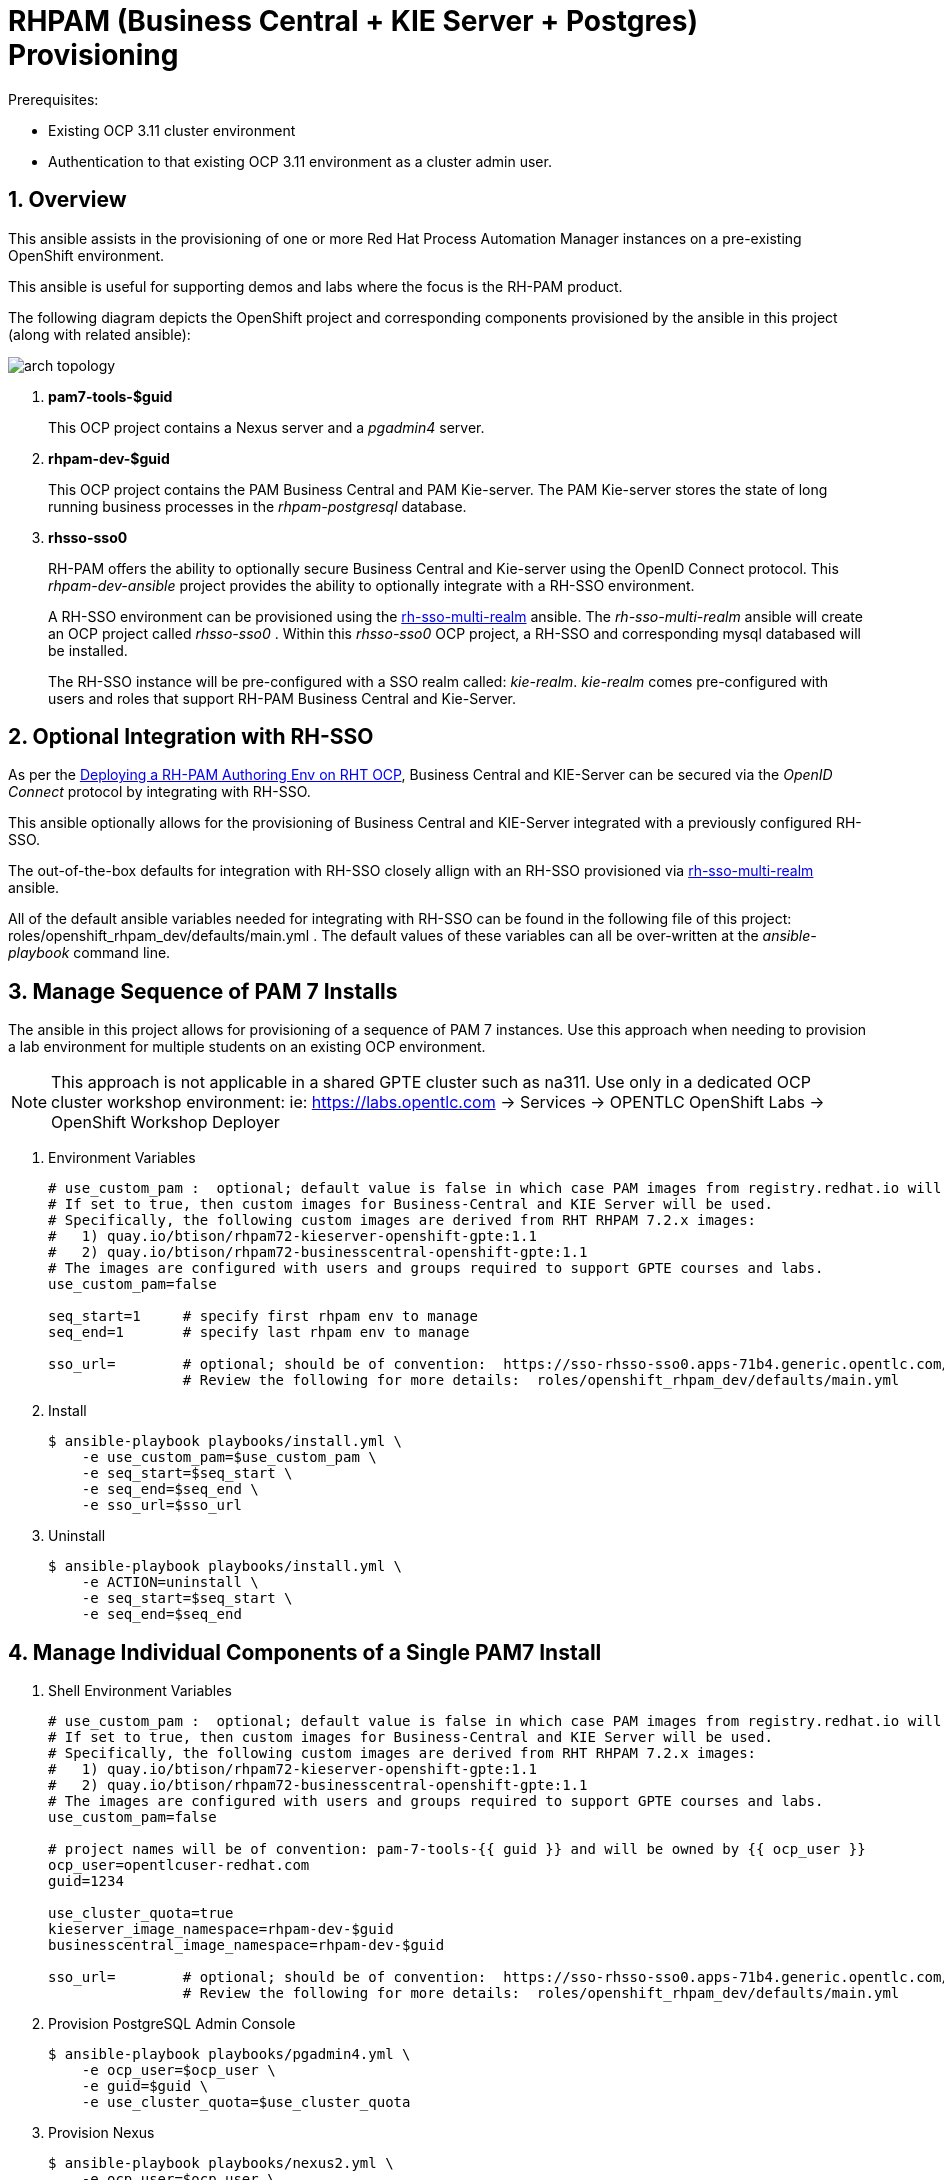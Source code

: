 :numbered:

= RHPAM (Business Central + KIE Server + Postgres) Provisioning

.Prerequisites:
* Existing OCP 3.11 cluster environment
* Authentication to that existing OCP 3.11 environment as a cluster admin user.

== Overview
This ansible assists in the provisioning of one or more Red Hat Process Automation Manager instances on a pre-existing OpenShift environment.

This ansible is useful for supporting demos and labs where the focus is the RH-PAM product.

The following diagram depicts the OpenShift project and corresponding components provisioned by the ansible in this project (along with related ansible):

image::images/arch_topology.png[]

. *pam7-tools-$guid*
+
This OCP project contains a Nexus server and a _pgadmin4_ server.

. *rhpam-dev-$guid*
+
This OCP project contains the PAM Business Central and PAM Kie-server.
The PAM Kie-server stores the state of long running business processes in the _rhpam-postgresql_ database. 

. *rhsso-sso0*
+
RH-PAM offers the ability to optionally secure Business Central and Kie-server using the OpenID Connect protocol.
This _rhpam-dev-ansible_ project provides the ability to optionally integrate with a RH-SSO environment.
+
A RH-SSO environment can be provisioned using the link:https://github.com/gpe-mw-ansible-org/rh-sso-multi-realm/blob/master/README.adoc#kie-realm[rh-sso-multi-realm] ansible.
The _rh-sso-multi-realm_ ansible will create an OCP project called _rhsso-sso0_ . 
Within this _rhsso-sso0_ OCP project, a RH-SSO and corresponding mysql databased will be installed.
+
The RH-SSO instance will be pre-configured with a SSO realm called: _kie-realm_.
_kie-realm_ comes pre-configured with users and roles that support RH-PAM Business Central and Kie-Server.


== Optional Integration with RH-SSO
As per the link:https://access.redhat.com/documentation/en-us/red_hat_process_automation_manager/7.3/html-single/deploying_a_red_hat_process_automation_manager_authoring_environment_on_red_hat_openshift_container_platform/index#environment-authoring-single-proc[Deploying a RH-PAM Authoring Env on RHT OCP], Business Central and KIE-Server can be secured via the _OpenID Connect_ protocol by integrating with RH-SSO.

This ansible optionally allows for the provisioning of Business Central and KIE-Server integrated with a previously configured RH-SSO.

The out-of-the-box defaults for integration with RH-SSO closely allign with an RH-SSO provisioned via link:https://github.com/gpe-mw-ansible-org/rh-sso-multi-realm/blob/master/README.adoc#kie-realm[rh-sso-multi-realm] ansible.

All of the default ansible variables needed for integrating with RH-SSO can be found in the following file of this project:  roles/openshift_rhpam_dev/defaults/main.yml .
The default values of these variables can all be over-written at the _ansible-playbook_ command line.


== Manage Sequence of PAM 7 Installs
The ansible in this project allows for provisioning of a sequence of PAM 7 instances.
Use this approach when needing to provision a lab environment for multiple students on an existing OCP environment.

NOTE: This approach is not applicable in a shared GPTE cluster such as na311.
Use only in a dedicated OCP cluster workshop environment:  ie:  https://labs.opentlc.com -> Services -> OPENTLC OpenShift Labs -> OpenShift Workshop Deployer

. Environment Variables
+
-----
# use_custom_pam :  optional; default value is false in which case PAM images from registry.redhat.io will be used.
# If set to true, then custom images for Business-Central and KIE Server will be used.
# Specifically, the following custom images are derived from RHT RHPAM 7.2.x images:
#   1) quay.io/btison/rhpam72-kieserver-openshift-gpte:1.1 
#   2) quay.io/btison/rhpam72-businesscentral-openshift-gpte:1.1
# The images are configured with users and groups required to support GPTE courses and labs.
use_custom_pam=false

seq_start=1     # specify first rhpam env to manage
seq_end=1       # specify last rhpam env to manage

sso_url=        # optional; should be of convention:  https://sso-rhsso-sso0.apps-71b4.generic.opentlc.com/auth
                # Review the following for more details:  roles/openshift_rhpam_dev/defaults/main.yml

-----

. Install
+
-----
$ ansible-playbook playbooks/install.yml \
    -e use_custom_pam=$use_custom_pam \
    -e seq_start=$seq_start \
    -e seq_end=$seq_end \
    -e sso_url=$sso_url
-----

. Uninstall
+
-----
$ ansible-playbook playbooks/install.yml \
    -e ACTION=uninstall \
    -e seq_start=$seq_start \
    -e seq_end=$seq_end
-----


== Manage Individual Components of a Single PAM7 Install

. Shell Environment Variables
+
-----
# use_custom_pam :  optional; default value is false in which case PAM images from registry.redhat.io will be used.
# If set to true, then custom images for Business-Central and KIE Server will be used.
# Specifically, the following custom images are derived from RHT RHPAM 7.2.x images:
#   1) quay.io/btison/rhpam72-kieserver-openshift-gpte:1.1 
#   2) quay.io/btison/rhpam72-businesscentral-openshift-gpte:1.1
# The images are configured with users and groups required to support GPTE courses and labs.
use_custom_pam=false

# project names will be of convention: pam-7-tools-{{ guid }} and will be owned by {{ ocp_user }}
ocp_user=opentlcuser-redhat.com
guid=1234 

use_cluster_quota=true
kieserver_image_namespace=rhpam-dev-$guid
businesscentral_image_namespace=rhpam-dev-$guid

sso_url=        # optional; should be of convention:  https://sso-rhsso-sso0.apps-71b4.generic.opentlc.com/auth
                # Review the following for more details:  roles/openshift_rhpam_dev/defaults/main.yml
-----


. Provision PostgreSQL Admin Console
+
-----
$ ansible-playbook playbooks/pgadmin4.yml \
    -e ocp_user=$ocp_user \
    -e guid=$guid \
    -e use_cluster_quota=$use_cluster_quota
-----

. Provision Nexus
+
-----
$ ansible-playbook playbooks/nexus2.yml \
    -e ocp_user=$ocp_user \
    -e guid=$guid \
    -e use_cluster_quota=$use_cluster_quota
-----

. Provision PAM components
+
-----
$ ansible-playbook playbooks/rhpam_dev.yml \
    -e ocp_user=$ocp_user \
    -e guid=$guid \
    -e use_cluster_quota=$use_cluster_quota \
    -e kieserver_image_namespace=$kieserver_image_namespace \
    -e businesscentral_image_namespace=$businesscentral_image_namespace \
    -e use_custom_pam=$use_custom_pam \
    -e sso_url=$sso_url
-----


